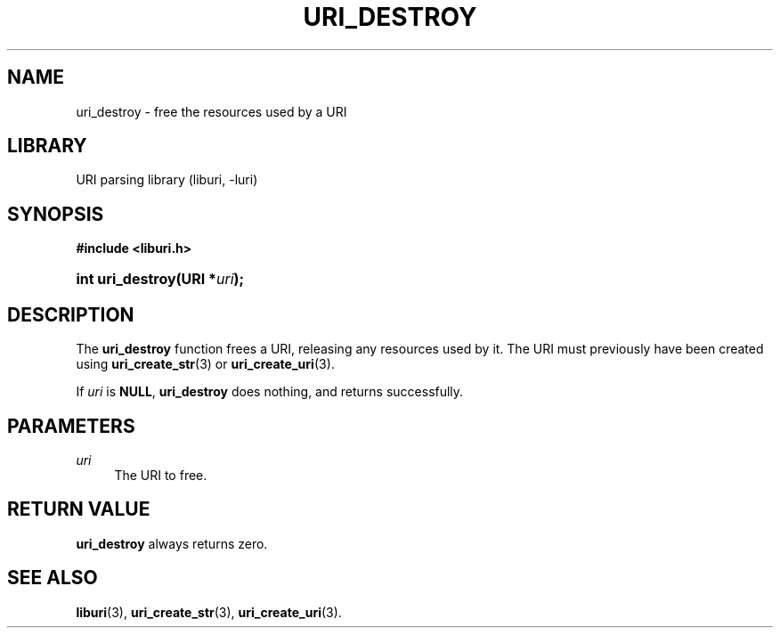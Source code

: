 '\" t
.\"     Title: uri_destroy
.\"    Author: Mo McRoberts
.\" Generator: DocBook XSL Stylesheets v1.77.1 <http://docbook.sf.net/>
.\"      Date: 12/04/2012
.\"    Manual: URI Functions
.\"    Source: System Programmer's Manual
.\"  Language: English
.\"
.TH "URI_DESTROY" "3" "12/04/2012" "System Programmer's Manual" "URI Functions"
.\" -----------------------------------------------------------------
.\" * Define some portability stuff
.\" -----------------------------------------------------------------
.\" ~~~~~~~~~~~~~~~~~~~~~~~~~~~~~~~~~~~~~~~~~~~~~~~~~~~~~~~~~~~~~~~~~
.\" http://bugs.debian.org/507673
.\" http://lists.gnu.org/archive/html/groff/2009-02/msg00013.html
.\" ~~~~~~~~~~~~~~~~~~~~~~~~~~~~~~~~~~~~~~~~~~~~~~~~~~~~~~~~~~~~~~~~~
.ie \n(.g .ds Aq \(aq
.el       .ds Aq '
.\" -----------------------------------------------------------------
.\" * set default formatting
.\" -----------------------------------------------------------------
.\" disable hyphenation
.nh
.\" disable justification (adjust text to left margin only)
.ad l
.\" -----------------------------------------------------------------
.\" * MAIN CONTENT STARTS HERE *
.\" -----------------------------------------------------------------
.SH "NAME"
uri_destroy \- free the resources used by a URI
.SH "LIBRARY"
.PP
URI parsing library (liburi, \-luri)
.SH "SYNOPSIS"
.sp
.ft B
.nf
#include <liburi\&.h>
.fi
.ft
.HP \w'int\ uri_destroy('u
.BI "int uri_destroy(URI\ *" "uri" ");"
.SH "DESCRIPTION"
.PP
The
\fBuri_destroy\fR
function frees a URI, releasing any resources used by it\&. The URI must previously have been created using
\fBuri_create_str\fR(3)
or
\fBuri_create_uri\fR(3)\&.
.PP
If
\fIuri\fR
is
\fBNULL\fR,
\fBuri_destroy\fR
does nothing, and returns successfully\&.
.SH "PARAMETERS"
.PP
\fIuri\fR
.RS 4
The URI to free\&.
.RE
.SH "RETURN VALUE"
.PP

\fBuri_destroy\fR
always returns zero\&.
.SH "SEE ALSO"
.PP

\fBliburi\fR(3),
\fBuri_create_str\fR(3),
\fBuri_create_uri\fR(3)\&.
